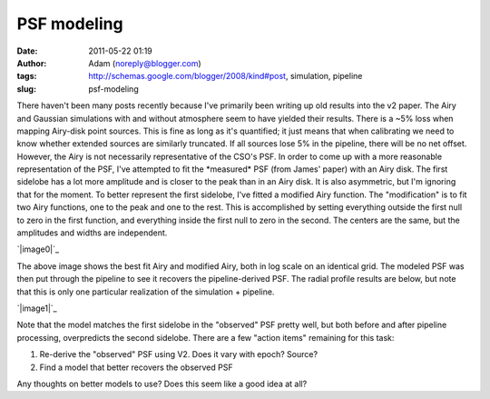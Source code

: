 PSF modeling
############
:date: 2011-05-22 01:19
:author: Adam (noreply@blogger.com)
:tags: http://schemas.google.com/blogger/2008/kind#post, simulation, pipeline
:slug: psf-modeling

There haven't been many posts recently because I've primarily been
writing up old results into the v2 paper.
The Airy and Gaussian simulations with and without atmosphere seem to
have yielded their results. There is a ~5% loss when mapping Airy-disk
point sources. This is fine as long as it's quantified; it just means
that when calibrating we need to know whether extended sources are
similarly truncated. If all sources lose 5% in the pipeline, there will
be no net offset.
However, the Airy is not necessarily representative of the CSO's PSF.
In order to come up with a more reasonable representation of the PSF,
I've attempted to fit the \*measured\* PSF (from James' paper) with an
Airy disk. The first sidelobe has a lot more amplitude and is closer to
the peak than in an Airy disk. It is also asymmetric, but I'm ignoring
that for the moment.
To better represent the first sidelobe, I've fitted a modified Airy
function. The "modification" is to fit two Airy functions, one to the
peak and one to the rest. This is accomplished by setting everything
outside the first null to zero in the first function, and everything
inside the first null to zero in the second. The centers are the same,
but the amplitudes and widths are independent.

.. raw:: html

   <div class="separator" style="clear: both; text-align: center;">

`|image0|`_

.. raw:: html

   </div>

The above image shows the best fit Airy and modified Airy, both in log
scale on an identical grid. The modeled PSF was then put through the
pipeline to see it recovers the pipeline-derived PSF. The radial profile
results are below, but note that this is only one particular realization
of the simulation + pipeline.

.. raw:: html

   <div class="separator" style="clear: both; text-align: center;">

`|image1|`_

.. raw:: html

   </div>

Note that the model matches the first sidelobe in the "observed" PSF
pretty well, but both before and after pipeline processing, overpredicts
the second sidelobe.
There are a few "action items" remaining for this task:

#. Re-derive the "observed" PSF using V2. Does it vary with epoch?
   Source?
#. Find a model that better recovers the observed PSF

Any thoughts on better models to use? Does this seem like a good idea at
all?

.. raw:: html

   </p>

.. _|image2|: http://3.bp.blogspot.com/-Vd8eey7FX4Q/TdhiEsk-FhI/AAAAAAAAGLA/ekzBJL8oNoE/s1600/airy_modified_comparison.png
.. _|image3|: http://2.bp.blogspot.com/-sxL-QjhRxUE/TdhidbXuAKI/AAAAAAAAGLI/NX9LdWqu4nM/s1600/PSF_fit_plot_pipelinecompare.png

.. |image0| image:: http://3.bp.blogspot.com/-Vd8eey7FX4Q/TdhiEsk-FhI/AAAAAAAAGLA/ekzBJL8oNoE/s320/airy_modified_comparison.png
.. |image1| image:: http://2.bp.blogspot.com/-sxL-QjhRxUE/TdhidbXuAKI/AAAAAAAAGLI/NX9LdWqu4nM/s320/PSF_fit_plot_pipelinecompare.png
.. |image2| image:: http://3.bp.blogspot.com/-Vd8eey7FX4Q/TdhiEsk-FhI/AAAAAAAAGLA/ekzBJL8oNoE/s320/airy_modified_comparison.png
.. |image3| image:: http://2.bp.blogspot.com/-sxL-QjhRxUE/TdhidbXuAKI/AAAAAAAAGLI/NX9LdWqu4nM/s320/PSF_fit_plot_pipelinecompare.png
